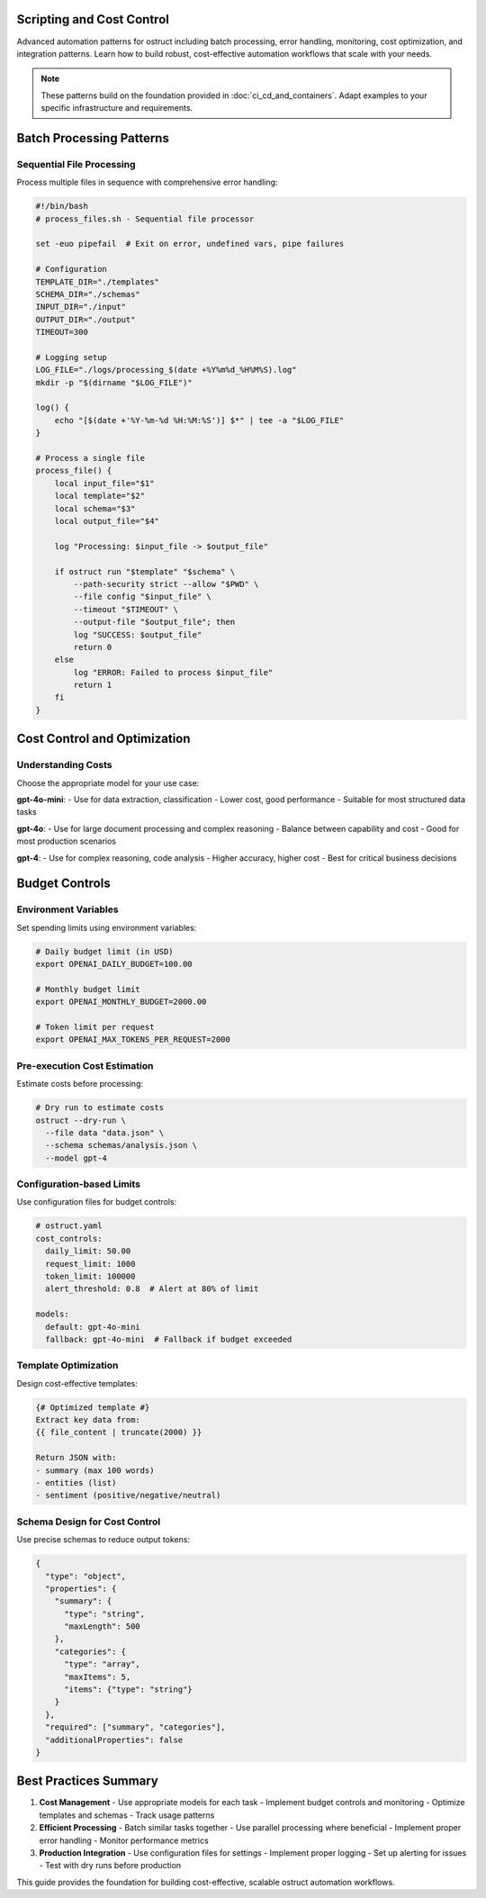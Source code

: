 Scripting and Cost Control
==========================

Advanced automation patterns for ostruct including batch processing, error handling, monitoring, cost optimization, and integration patterns. Learn how to build robust, cost-effective automation workflows that scale with your needs.

.. note::
   These patterns build on the foundation provided in :doc:`ci_cd_and_containers`. Adapt examples to your specific infrastructure and requirements.

Batch Processing Patterns
=========================

Sequential File Processing
--------------------------

Process multiple files in sequence with comprehensive error handling:

.. code-block:: bash

   #!/bin/bash
   # process_files.sh - Sequential file processor

   set -euo pipefail  # Exit on error, undefined vars, pipe failures

   # Configuration
   TEMPLATE_DIR="./templates"
   SCHEMA_DIR="./schemas"
   INPUT_DIR="./input"
   OUTPUT_DIR="./output"
   TIMEOUT=300

   # Logging setup
   LOG_FILE="./logs/processing_$(date +%Y%m%d_%H%M%S).log"
   mkdir -p "$(dirname "$LOG_FILE")"

   log() {
       echo "[$(date +'%Y-%m-%d %H:%M:%S')] $*" | tee -a "$LOG_FILE"
   }

   # Process a single file
   process_file() {
       local input_file="$1"
       local template="$2"
       local schema="$3"
       local output_file="$4"

       log "Processing: $input_file -> $output_file"

       if ostruct run "$template" "$schema" \
           --path-security strict --allow "$PWD" \
           --file config "$input_file" \
           --timeout "$TIMEOUT" \
           --output-file "$output_file"; then
           log "SUCCESS: $output_file"
           return 0
       else
           log "ERROR: Failed to process $input_file"
           return 1
       fi
   }

Cost Control and Optimization
=============================

Understanding Costs
-------------------

Choose the appropriate model for your use case:

**gpt-4o-mini**:
- Use for data extraction, classification
- Lower cost, good performance
- Suitable for most structured data tasks

**gpt-4o**:
- Use for large document processing and complex reasoning
- Balance between capability and cost
- Good for most production scenarios

**gpt-4**:
- Use for complex reasoning, code analysis
- Higher accuracy, higher cost
- Best for critical business decisions

Budget Controls
===============

Environment Variables
---------------------

Set spending limits using environment variables:

.. code-block:: bash

   # Daily budget limit (in USD)
   export OPENAI_DAILY_BUDGET=100.00

   # Monthly budget limit
   export OPENAI_MONTHLY_BUDGET=2000.00

   # Token limit per request
   export OPENAI_MAX_TOKENS_PER_REQUEST=2000

Pre-execution Cost Estimation
-----------------------------

Estimate costs before processing:

.. code-block:: bash

   # Dry run to estimate costs
   ostruct --dry-run \
     --file data "data.json" \
     --schema schemas/analysis.json \
     --model gpt-4

Configuration-based Limits
--------------------------

Use configuration files for budget controls:

.. code-block:: yaml

   # ostruct.yaml
   cost_controls:
     daily_limit: 50.00
     request_limit: 1000
     token_limit: 100000
     alert_threshold: 0.8  # Alert at 80% of limit

   models:
     default: gpt-4o-mini
     fallback: gpt-4o-mini  # Fallback if budget exceeded

Template Optimization
---------------------

Design cost-effective templates:

.. code-block:: django

   {# Optimized template #}
   Extract key data from:
   {{ file_content | truncate(2000) }}

   Return JSON with:
   - summary (max 100 words)
   - entities (list)
   - sentiment (positive/negative/neutral)

Schema Design for Cost Control
------------------------------

Use precise schemas to reduce output tokens:

.. code-block:: json

   {
     "type": "object",
     "properties": {
       "summary": {
         "type": "string",
         "maxLength": 500
       },
       "categories": {
         "type": "array",
         "maxItems": 5,
         "items": {"type": "string"}
       }
     },
     "required": ["summary", "categories"],
     "additionalProperties": false
   }

Best Practices Summary
======================

1. **Cost Management**
   - Use appropriate models for each task
   - Implement budget controls and monitoring
   - Optimize templates and schemas
   - Track usage patterns

2. **Efficient Processing**
   - Batch similar tasks together
   - Use parallel processing where beneficial
   - Implement proper error handling
   - Monitor performance metrics

3. **Production Integration**
   - Use configuration files for settings
   - Implement proper logging
   - Set up alerting for issues
   - Test with dry runs before production

This guide provides the foundation for building cost-effective, scalable ostruct automation workflows.

